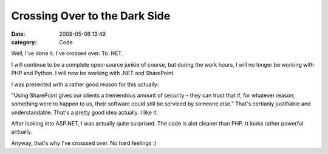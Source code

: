 Crossing Over to the Dark Side
##############################

:date: 2009-05-06 13:49
:category: Code


Well, I've done it. I've crossed over. To .NET.

I will continue to be a complete open-source junkie of course, but
during the work hours, I will no longer be working with PHP and
Python. I will now be working with .NET and SharePoint.

I was presented with a rather good reason for this actually:

"Using SharePoint gives our clients a tremendous amount of security
– they can trust that if, for whatever reason, something were to
happen to us, their software could still be serviced by someone
else." That's certianly justifiable and understandable. That's a
pretty good idea actually. I like it.

After looking into ASP.NET, I was actually quite surprised. The
code is alot cleaner than PHP. It looks rather powerful actually.

Anyway, that's why I've crosssed over. No hard feelings :)
